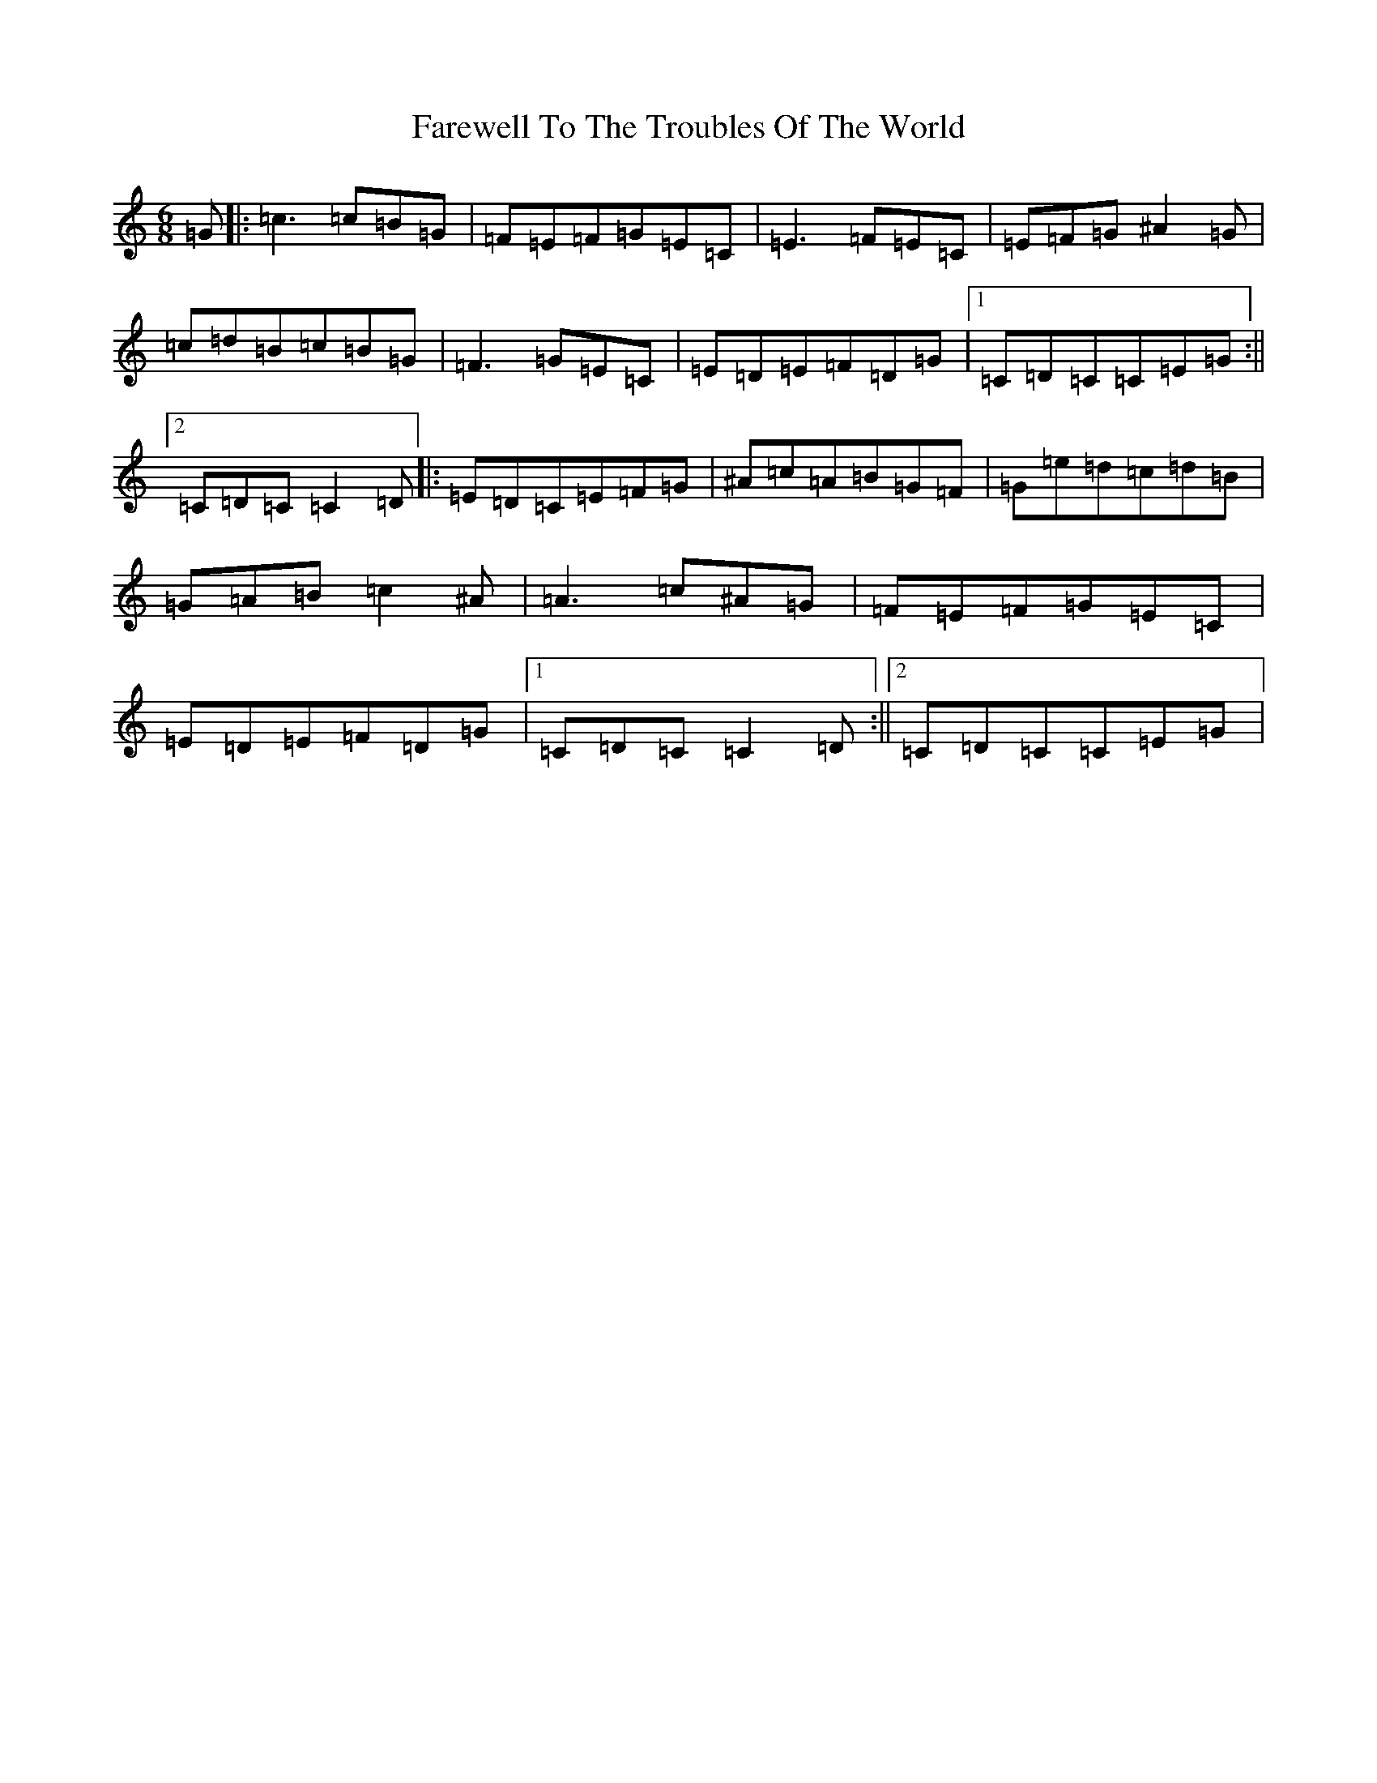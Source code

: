 X: 6525
T: Farewell To The Troubles Of The World
S: https://thesession.org/tunes/1967#setting1967
R: jig
M:6/8
L:1/8
K: C Major
=G|:=c3=c=B=G|=F=E=F=G=E=C|=E3=F=E=C|=E=F=G^A2=G|=c=d=B=c=B=G|=F3=G=E=C|=E=D=E=F=D=G|1=C=D=C=C=E=G:||2=C=D=C=C2=D|:=E=D=C=E=F=G|^A=c=A=B=G=F|=G=e=d=c=d=B|=G=A=B=c2^A|=A3=c^A=G|=F=E=F=G=E=C|=E=D=E=F=D=G|1=C=D=C=C2=D:||2=C=D=C=C=E=G|